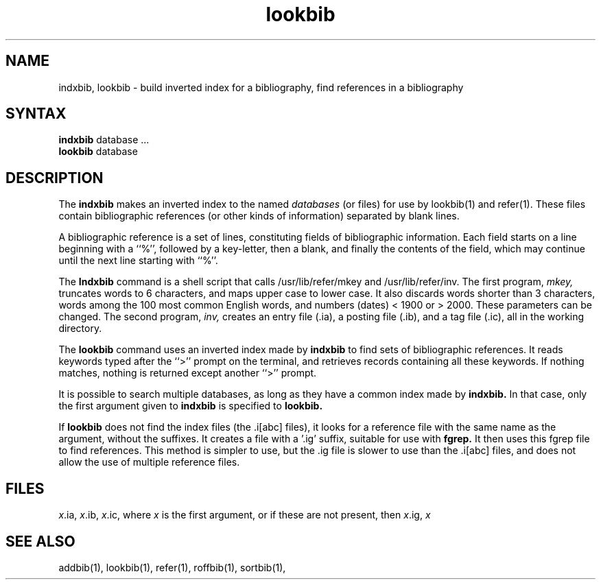 .TH lookbib 1
.SH NAME
indxbib, lookbib \- build inverted index for a bibliography, find references in a bibliography
.SH SYNTAX
.B indxbib
database  ...
.br
.B lookbib
database
.SH DESCRIPTION
The
.B indxbib
makes an inverted index to the named
.I databases
(or files) for use by
lookbib(1) and refer(1).
These files contain bibliographic references
(or other kinds of information) separated by blank lines.
.PP
A bibliographic reference is a set of lines,
constituting fields of bibliographic information.
Each field starts on a line beginning with a ``%'',
followed by a key-letter, then a blank,
and finally the contents of the field,
which may continue until the next line starting with ``%''.
.PP
The
.B Indxbib 
command is a shell script that calls
/usr/lib/refer/mkey and /usr/lib/refer/inv.
The first program,
.I mkey,
truncates words to 6 characters,
and maps upper case to lower case.
It also discards words shorter than 3 characters,
words among the 100 most common English words,
and numbers (dates) < 1900 or > 2000.
These parameters can be changed. 
The second program,
.I inv,
creates an entry file (.ia),
a posting file (.ib), and a tag file (.ic),
all in the working directory.
.PP
The
.B lookbib
command uses an inverted index made by
.B indxbib
to find sets of bibliographic references.
It reads keywords typed after the ``>'' prompt on the terminal,
and retrieves records containing all these keywords.
If nothing matches, nothing is returned except another ``>'' prompt.
.PP
It is possible to search multiple databases,
as long as they have a common index made by
.B indxbib.
In that case, only the first argument given to
.B indxbib
is specified to
.B lookbib.
.PP
If
.B lookbib
does not find the index files (the .i[abc] files),
it looks for a reference file with the same name as the argument,
without the suffixes.
It creates a file with a '.ig' suffix, suitable for use with
.B fgrep.
It then uses this fgrep file to find references.
This method is simpler to use, but the .ig file is slower to use
than the .i[abc] files,
and does not allow the use of multiple reference files.
.SH FILES
.IR x .ia,
.IR x .ib,
.IR x .ic,
where 
.I x
is the first argument, or if these are not present, then
.IR x .ig,
.IR x
.SH SEE ALSO
addbib(1), lookbib(1), refer(1), roffbib(1), sortbib(1),
